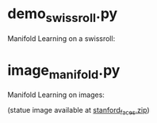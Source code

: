 * demo_swissroll.py

Manifold Learning on a swissroll:

[[https://raw.github.com/kevin-keraudren/code/master/python/doc/swissroll.png]]


* image_manifold.py

Manifold Learning on images:

[[https://raw.github.com/kevin-keraudren/code/master/python/doc/statues.jpg]]

(statue image available at [[http://www.doc.ic.ac.uk/~kpk09/stanford_faces.zip][stanford_faces.zip]])
